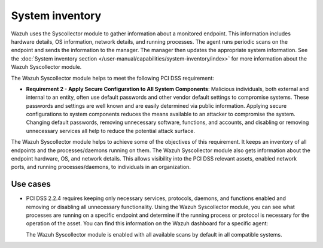 .. Copyright (C) 2015, Wazuh, Inc.

.. meta::
   :description: Learn how the Wazuh Syscollector module supports PCI DSS compliance by collecting hardware, OS, network, and process data to build a complete system inventory and identify unnecessary services.

System inventory
================

Wazuh  uses the Syscollector module to gather information about a monitored endpoint. This information includes hardware details, OS information, network details, and running processes. The agent runs periodic scans on the endpoint and sends the information to the manager. The manager then updates the appropriate system information. See the :doc:`System inventory section </user-manual/capabilities/system-inventory/index>` for more information about the Wazuh Syscollector module.

The Wazuh Syscollector module helps to meet the following PCI DSS requirement:

-  **Requirement 2 - Apply Secure Configuration to All System Components**: Malicious individuals, both external and internal to an entity, often use default passwords and other vendor default settings to compromise systems. These passwords and settings are well known and are easily determined via public information. Applying secure configurations to system components reduces the means available to an attacker to compromise the system. Changing default passwords, removing unnecessary software, functions, and accounts, and disabling or removing unnecessary services all help to reduce the potential attack surface.

The Wazuh Syscollector module helps to achieve some of the objectives of this requirement. It keeps an inventory of all endpoints and the processes/daemons running on them. The Wazuh Syscollector module also gets information about the endpoint hardware, OS, and network details. This allows visibility into the PCI DSS relevant assets, enabled network ports, and running processes/daemons, to individuals in an organization.

Use cases
---------

-  PCI DSS 2.2.4 requires keeping only necessary services, protocols, daemons, and functions enabled and removing or disabling all unnecessary functionality. Using the Wazuh Syscollector module, you can see what processes are running on a specific endpoint and determine if the running process or protocol is necessary for the operation of the asset. You can find this information on the Wazuh dashboard for a specific agent:

   .. thumbnail:: /images/compliance/pci/processes-are-running-on-a-specific-endpoint-01.png
      :title: Processes running on a specific endpoint 
      :align: center
      :width: 80%

   .. thumbnail:: /images/compliance/pci/processes-are-running-on-a-specific-endpoint-02.png
      :title: Processes running on a specific endpoint 
      :align: center
      :width: 80%

   .. thumbnail:: /images/compliance/pci/processes-are-running-on-a-specific-endpoint-03.png
      :title: Processes running on a specific endpoint 
      :align: center
      :width: 80%

   The Wazuh Syscollector module is enabled with all available scans by default in all compatible systems.
